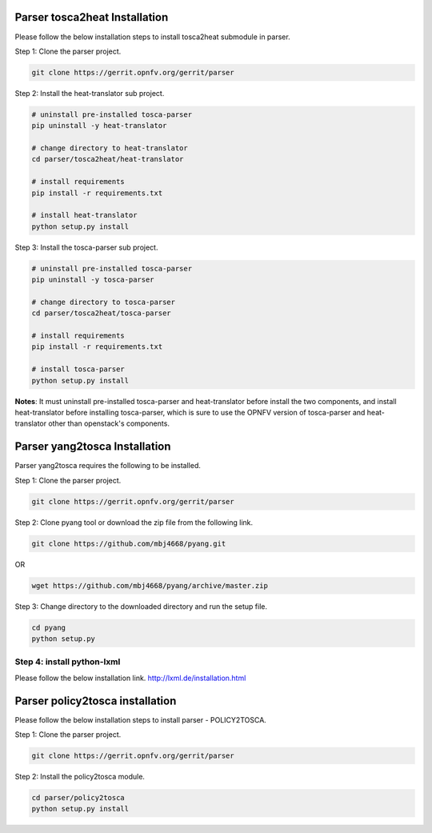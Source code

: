 .. This work is licensed under a Creative Commons Attribution 4.0 International License.
.. http://creativecommons.org/licenses/by/4.0


Parser tosca2heat Installation
============================

Please follow the below installation steps to install tosca2heat submodule in parser.

Step 1: Clone the parser project.

.. code-block:: bash

    git clone https://gerrit.opnfv.org/gerrit/parser

Step 2: Install the heat-translator sub project.

.. code-block:: bash

    # uninstall pre-installed tosca-parser
    pip uninstall -y heat-translator

    # change directory to heat-translator
    cd parser/tosca2heat/heat-translator

    # install requirements
    pip install -r requirements.txt

    # install heat-translator
    python setup.py install

Step 3: Install the tosca-parser sub project.

.. code-block:: bash

    # uninstall pre-installed tosca-parser
    pip uninstall -y tosca-parser

    # change directory to tosca-parser
    cd parser/tosca2heat/tosca-parser

    # install requirements
    pip install -r requirements.txt

    # install tosca-parser
    python setup.py install


**Notes**: It must uninstall pre-installed tosca-parser and heat-translator before install the two
components, and install heat-translator before installing tosca-parser, which is sure to use the
OPNFV version of tosca-parser and heat-translator other than openstack's components.


Parser yang2tosca Installation
==============================
Parser yang2tosca requires the following to be installed.

Step 1: Clone the parser project.

.. code-block:: bash

   git clone https://gerrit.opnfv.org/gerrit/parser

Step 2: Clone pyang tool or download the zip file from the following link.

.. code-block:: bash

    git clone https://github.com/mbj4668/pyang.git

OR

.. code-block:: bash

    wget https://github.com/mbj4668/pyang/archive/master.zip

Step 3: Change directory to the downloaded directory and run the setup file.

.. code-block:: bash

    cd pyang
    python setup.py

Step 4: install python-lxml
--------------

Please follow the below installation link. http://lxml.de/installation.html


Parser policy2tosca installation
================================

Please follow the below installation steps to install parser - POLICY2TOSCA.

Step 1: Clone the parser project.

.. code-block:: bash

   git clone https://gerrit.opnfv.org/gerrit/parser

Step 2: Install the policy2tosca module.

.. code-block:: bash

   cd parser/policy2tosca
   python setup.py install


